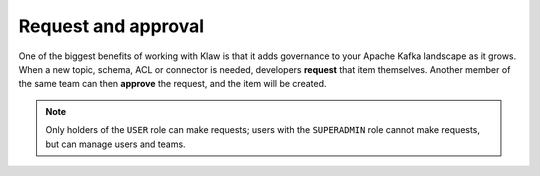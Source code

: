 Request and approval
====================

One of the biggest benefits of working with Klaw is that it adds governance to
your Apache Kafka landscape as it grows.  When a new topic, schema, ACL or
connector is needed, developers **request** that item themselves.  Another
member of the same team can then **approve** the request, and the item will be
created.

.. note:: Only holders of the ``USER`` role can make requests; users with the ``SUPERADMIN`` role cannot make requests, but can manage users and teams.
